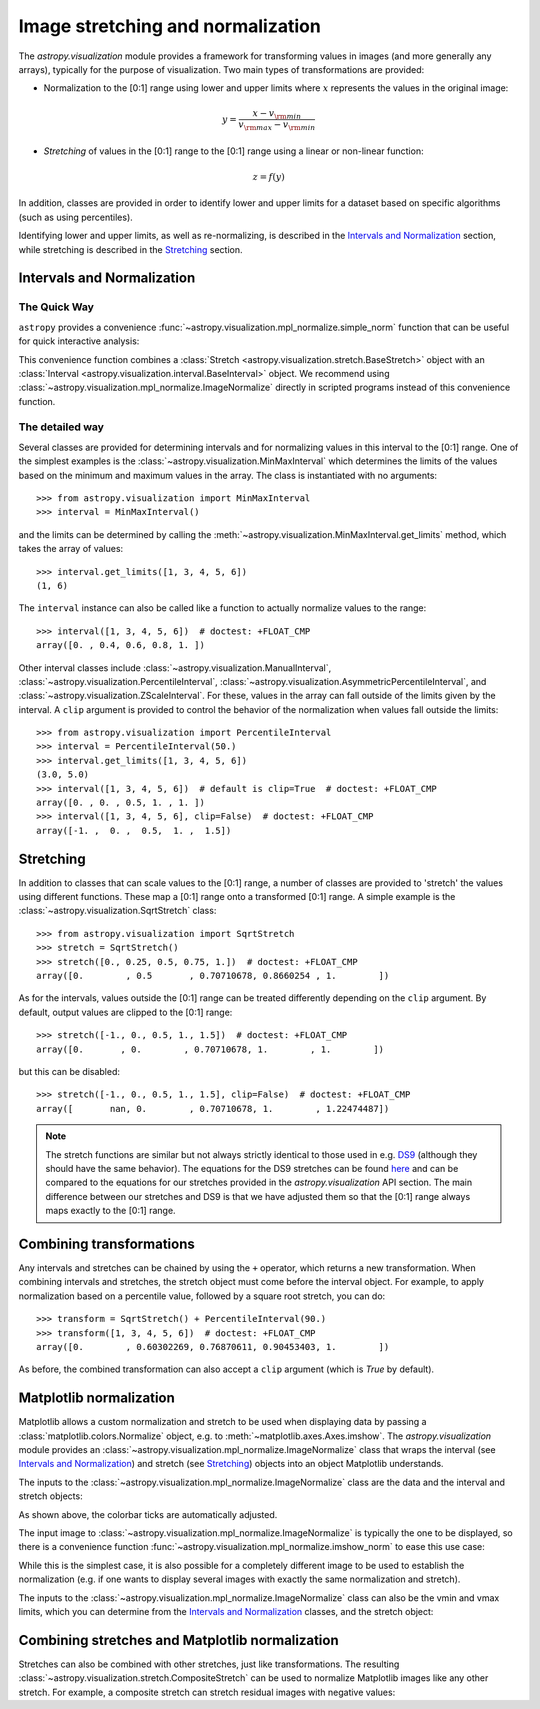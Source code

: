 
.. _astropy-visualization-stretchnorm:

**********************************
Image stretching and normalization
**********************************

The `astropy.visualization` module provides a framework for
transforming values in images (and more generally any arrays),
typically for the purpose of visualization. Two main types of
transformations are provided:

* Normalization to the [0:1] range using lower and upper limits where
  :math:`x` represents the values in the original image:

.. math::

    y = \frac{x - v_{\rm min}}{v_{\rm max} - v_{\rm min}}

* *Stretching* of values in the [0:1] range to the [0:1] range using a
  linear or non-linear function:

.. math::

    z = f(y)

In addition, classes are provided in order to identify lower and upper
limits for a dataset based on specific algorithms (such as using
percentiles).

Identifying lower and upper limits, as well as re-normalizing, is
described in the `Intervals and Normalization`_ section, while
stretching is described in the `Stretching`_ section.

Intervals and Normalization
===========================

The Quick Way
-------------

``astropy`` provides a convenience
:func:`~astropy.visualization.mpl_normalize.simple_norm` function that can be
useful for quick interactive analysis:

.. plot::
    :include-source:
    :align: center

    import numpy as np
    import matplotlib.pyplot as plt
    from astropy.visualization import simple_norm

    # Generate a test image
    image = np.arange(65536).reshape((256, 256))

    # Create an ImageNormalize object
    norm = simple_norm(image, 'sqrt')

    # Display the image
    fig = plt.figure()
    ax = fig.add_subplot(1, 1, 1)
    im = ax.imshow(image, origin='lower', norm=norm)
    fig.colorbar(im)

This convenience function combines a :class:`Stretch
<astropy.visualization.stretch.BaseStretch>` object with an :class:`Interval
<astropy.visualization.interval.BaseInterval>` object.
We recommend using
:class:`~astropy.visualization.mpl_normalize.ImageNormalize` directly
in scripted programs instead of this convenience function.


The detailed way
----------------

Several classes are provided for determining intervals and for
normalizing values in this interval to the [0:1] range. One of the
simplest examples is the
:class:`~astropy.visualization.MinMaxInterval` which determines the
limits of the values based on the minimum and maximum values in the
array. The class is instantiated with no arguments::

    >>> from astropy.visualization import MinMaxInterval
    >>> interval = MinMaxInterval()

and the limits can be determined by calling the
:meth:`~astropy.visualization.MinMaxInterval.get_limits` method, which
takes the array of values::

    >>> interval.get_limits([1, 3, 4, 5, 6])
    (1, 6)

The ``interval`` instance can also be called like a function to
actually normalize values to the range::

    >>> interval([1, 3, 4, 5, 6])  # doctest: +FLOAT_CMP
    array([0. , 0.4, 0.6, 0.8, 1. ])

Other interval classes include
:class:`~astropy.visualization.ManualInterval`,
:class:`~astropy.visualization.PercentileInterval`,
:class:`~astropy.visualization.AsymmetricPercentileInterval`, and
:class:`~astropy.visualization.ZScaleInterval`. For these, values in
the array can fall outside of the limits given by the interval.  A
``clip`` argument is provided to control the behavior of the
normalization when values fall outside the limits::

    >>> from astropy.visualization import PercentileInterval
    >>> interval = PercentileInterval(50.)
    >>> interval.get_limits([1, 3, 4, 5, 6])
    (3.0, 5.0)
    >>> interval([1, 3, 4, 5, 6])  # default is clip=True  # doctest: +FLOAT_CMP
    array([0. , 0. , 0.5, 1. , 1. ])
    >>> interval([1, 3, 4, 5, 6], clip=False)  # doctest: +FLOAT_CMP
    array([-1. ,  0. ,  0.5,  1. ,  1.5])


Stretching
==========

In addition to classes that can scale values to the [0:1] range, a
number of classes are provided to 'stretch' the values using different
functions. These map a [0:1] range onto a transformed [0:1] range. A
simple example is the :class:`~astropy.visualization.SqrtStretch`
class::

    >>> from astropy.visualization import SqrtStretch
    >>> stretch = SqrtStretch()
    >>> stretch([0., 0.25, 0.5, 0.75, 1.])  # doctest: +FLOAT_CMP
    array([0.        , 0.5       , 0.70710678, 0.8660254 , 1.        ])

As for the intervals, values outside the [0:1] range can be treated
differently depending on the ``clip`` argument. By default, output
values are clipped to the [0:1] range::

    >>> stretch([-1., 0., 0.5, 1., 1.5])  # doctest: +FLOAT_CMP
    array([0.       , 0.        , 0.70710678, 1.        , 1.        ])

but this can be disabled::

    >>> stretch([-1., 0., 0.5, 1., 1.5], clip=False)  # doctest: +FLOAT_CMP
    array([       nan, 0.        , 0.70710678, 1.        , 1.22474487])

.. note::
    The stretch functions are similar but not always strictly
    identical to those used in e.g. `DS9
    <http://ds9.si.edu/site/Home.html>`_ (although they should have
    the same behavior). The equations for the DS9 stretches can be
    found `here <http://ds9.si.edu/doc/ref/how.html>`_ and can be
    compared to the equations for our stretches provided in the
    `astropy.visualization` API section. The main difference between
    our stretches and DS9 is that we have adjusted them so that the
    [0:1] range always maps exactly to the [0:1] range.


Combining transformations
=========================

Any intervals and stretches can be chained by using the ``+``
operator, which returns a new transformation. When combining intervals
and stretches, the stretch object must come before the interval
object. For example, to apply normalization based on a percentile
value, followed by a square root stretch, you can do::

    >>> transform = SqrtStretch() + PercentileInterval(90.)
    >>> transform([1, 3, 4, 5, 6])  # doctest: +FLOAT_CMP
    array([0.        , 0.60302269, 0.76870611, 0.90453403, 1.        ])

As before, the combined transformation can also accept a ``clip``
argument (which is `True` by default).

Matplotlib normalization
========================

Matplotlib allows a custom normalization and stretch to be used when
displaying data by passing a :class:`matplotlib.colors.Normalize`
object, e.g. to :meth:`~matplotlib.axes.Axes.imshow`. The
`astropy.visualization` module provides an
:class:`~astropy.visualization.mpl_normalize.ImageNormalize` class
that wraps the interval (see `Intervals and Normalization`_) and
stretch (see `Stretching`_) objects into an object Matplotlib
understands.

The inputs to the
:class:`~astropy.visualization.mpl_normalize.ImageNormalize` class are
the data and the interval and stretch objects:

.. plot::
    :include-source:
    :align: center

    import numpy as np
    import matplotlib.pyplot as plt

    from astropy.visualization import (MinMaxInterval, SqrtStretch,
                                       ImageNormalize)

    # Generate a test image
    image = np.arange(65536).reshape((256, 256))

    # Create an ImageNormalize object
    norm = ImageNormalize(image, interval=MinMaxInterval(),
                          stretch=SqrtStretch())

    # or equivalently using positional arguments
    # norm = ImageNormalize(image, MinMaxInterval(), SqrtStretch())

    # Display the image
    fig = plt.figure()
    ax = fig.add_subplot(1, 1, 1)
    im = ax.imshow(image, origin='lower', norm=norm)
    fig.colorbar(im)

As shown above, the colorbar ticks are automatically adjusted.

The input image to :class:`~astropy.visualization.mpl_normalize.ImageNormalize`
is typically the one to be displayed, so there is a convenience function
:func:`~astropy.visualization.mpl_normalize.imshow_norm` to ease this use case:


.. plot::
    :include-source:
    :align: center

    import numpy as np
    import matplotlib.pyplot as plt

    from astropy.visualization import imshow_norm, MinMaxInterval, SqrtStretch

    # Generate a test image
    image = np.arange(65536).reshape((256, 256))

    # Display the exact same thing as the above plot
    fig = plt.figure()
    ax = fig.add_subplot(1, 1, 1)
    im, norm = imshow_norm(image, ax, origin='lower',
                           interval=MinMaxInterval(), stretch=SqrtStretch())
    fig.colorbar(im)

While this is the simplest case, it is also possible for a completely different
image to be used to establish the normalization (e.g. if one wants to display
several images with exactly the same normalization and stretch).

The inputs to the
:class:`~astropy.visualization.mpl_normalize.ImageNormalize` class can
also be the vmin and vmax limits, which you can determine from the
`Intervals and Normalization`_ classes, and the stretch object:

.. plot::
    :include-source:
    :align: center

    import numpy as np
    import matplotlib.pyplot as plt

    from astropy.visualization import (MinMaxInterval, SqrtStretch,
                                       ImageNormalize)

    # Generate a test image
    image = np.arange(65536).reshape((256, 256))

    # Create interval object
    interval = MinMaxInterval()
    vmin, vmax = interval.get_limits(image)

    # Create an ImageNormalize object using a SqrtStretch object
    norm = ImageNormalize(vmin=vmin, vmax=vmax, stretch=SqrtStretch())

    # Display the image
    fig = plt.figure()
    ax = fig.add_subplot(1, 1, 1)
    im = ax.imshow(image, origin='lower', norm=norm)
    fig.colorbar(im)


Combining stretches and Matplotlib normalization
================================================

Stretches can also be combined with other stretches, just like transformations.
The resulting :class:`~astropy.visualization.stretch.CompositeStretch` can be
used to normalize Matplotlib images like any other stretch. For example, a
composite stretch can stretch residual images with negative values:

.. plot::
    :include-source:
    :align: center

    import numpy as np
    import matplotlib.pyplot as plt
    from astropy.visualization.stretch import SinhStretch, LinearStretch
    from astropy.visualization import ImageNormalize

    # Transforms normalized values [0,1] to [-1,1] before stretch and then back
    stretch = LinearStretch(slope=0.5, intercept=0.5) + SinhStretch() + \
        LinearStretch(slope=2, intercept=-1)

    # Image of random Gaussian noise
    image = np.random.normal(size=(64, 64))
    fig = plt.figure()
    ax = fig.add_subplot(1, 1, 1)
    # ImageNormalize normalizes values to [0,1] before applying the stretch
    norm = ImageNormalize(stretch=stretch)
    im = ax.imshow(image, origin='lower', norm=norm, cmap='gray',
        vmin=-5, vmax=5)
    fig.colorbar(im)
